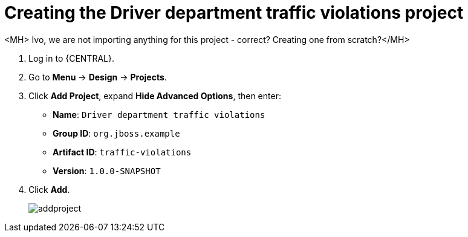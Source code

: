 [id='_importing_a_getting_started_business_project']
= Creating the Driver department traffic violations project

<MH> Ivo, we are not importing anything for this project - correct? Creating one from scratch?</MH>

. Log in to {CENTRAL}.
. Go to *Menu* -> *Design* -> *Projects*.
. Click *Add Project*, expand *Hide Advanced Options*, then enter:

* *Name*: `Driver department traffic violations`
* *Group ID*: `org.jboss.example`
* *Artifact ID*: `traffic-violations`
* *Version*: `1.0.0-SNAPSHOT`
+

. Click *Add*.
+
image::addproject.png[]
